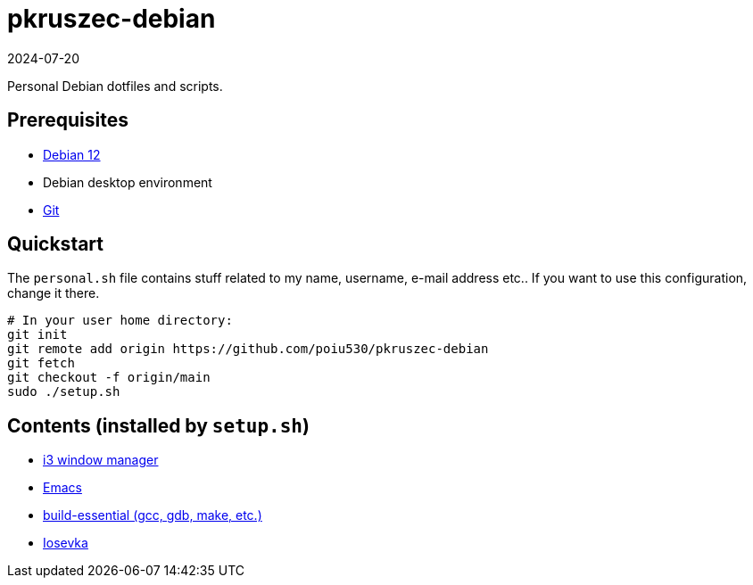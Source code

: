 = pkruszec-debian
:revdate: 2024-07-20

Personal Debian dotfiles and scripts.

== Prerequisites
* link:https://www.debian.org/download[Debian 12]
* Debian desktop environment
* link:https://git-scm.com/[Git]

== Quickstart

The `personal.sh` file contains stuff related to my name, username, e-mail address etc..
If you want to use this configuration, change it there.

[source, sh]
----
# In your user home directory:
git init
git remote add origin https://github.com/poiu530/pkruszec-debian
git fetch
git checkout -f origin/main
sudo ./setup.sh
----

== Contents (installed by `setup.sh`)

* link:https://i3wm.org/[i3 window manager]
* link:https://www.gnu.org/software/emacs/[Emacs]
* link:https://packages.debian.org/pl/sid/build-essential[build-essential (gcc, gdb, make, etc.)]
* link:https://github.com/be5invis/Iosevka[Iosevka]
